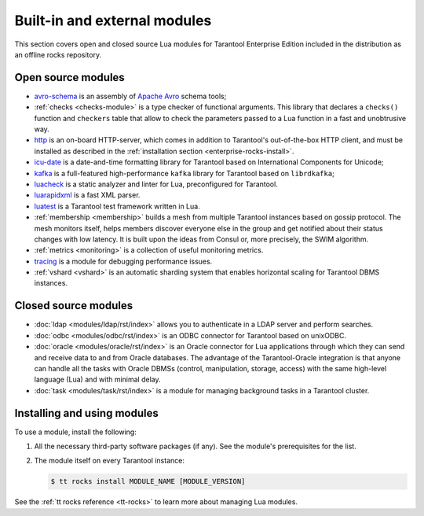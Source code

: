 .. _enterprise-rocks:

===============================================================================
Built-in and external modules
===============================================================================

This section covers open and closed source Lua modules for Tarantool Enterprise Edition
included in the distribution as an offline rocks repository.

-------------------------------------------------------------------------------
Open source modules
-------------------------------------------------------------------------------

* `avro-schema <https://github.com/tarantool/avro-schema/blob/master/README.md>`_
  is an assembly of `Apache Avro <http://avro.apache.org/docs/current/>`_
  schema tools;

* :ref:`checks <checks-module>`
  is a type checker of functional arguments. This library that declares
  a ``checks()`` function and ``checkers`` table that allow to check the
  parameters passed to a Lua function in a fast and unobtrusive way.
* `http <https://github.com/tarantool/http/blob/master/README.md>`_ is an
  on-board HTTP-server, which comes in addition to Tarantool's out-of-the-box
  HTTP client, and must be installed as described in the
  :ref:`installation section <enterprise-rocks-install>`.
* `icu-date <https://github.com/tarantool/icu-date/blob/master/README.md>`_
  is a date-and-time formatting library for Tarantool
  based on International Components for Unicode;
* `kafka <https://github.com/tarantool/kafka/blob/master/README.md>`_
  is a full-featured high-performance ``kafka`` library for Tarantool
  based on ``librdkafka``;
* `luacheck <https://github.com/tarantool/luacheck>`_ is a static analyzer and
  linter for Lua, preconfigured for Tarantool.
* `luarapidxml <https://github.com/tarantool/luarapidxml/blob/master/README.md>`_
  is a fast XML parser.
* `luatest <https://github.com/tarantool/luatest/blob/master/README.rst>`_ is
  a Tarantool test framework written in Lua.
* :ref:`membership <membership>`
  builds a mesh from multiple Tarantool instances based on gossip protocol.
  The mesh monitors itself, helps members discover everyone else in the group
  and get notified about their status changes with low latency. It is built
  upon the ideas from Consul or, more precisely, the SWIM algorithm.
* :ref:`metrics <monitoring>` is a collection
  of useful monitoring metrics.
* `tracing <https://github.com/tarantool/tracing/>`_
  is a module for debugging performance issues.
* :ref:`vshard <vshard>`
  is an automatic sharding system that enables horizontal scaling for Tarantool
  DBMS instances.

-------------------------------------------------------------------------------
Closed source modules
-------------------------------------------------------------------------------

* :doc:`ldap <modules/ldap/rst/index>`
  allows you to authenticate in a LDAP server and perform searches.
* :doc:`odbc <modules/odbc/rst/index>`
  is an ODBC connector for Tarantool based on unixODBC.
* :doc:`oracle <modules/oracle/rst/index>`
  is an Oracle connector for Lua applications through which they can send and
  receive data to and from Oracle databases.
  The advantage of the Tarantool-Oracle integration is that anyone can handle all
  the tasks with Oracle DBMSs (control, manipulation, storage, access) with the
  same high-level language (Lua) and with minimal delay.
* :doc:`task <modules/task/rst/index>`
  is a module for managing background tasks in a Tarantool cluster.

.. _enterprise-rocks-install:

-------------------------------------------------------------------------------
Installing and using modules
-------------------------------------------------------------------------------

To use a module, install the following:

#.  All the necessary third-party software packages (if any). See the
    module's prerequisites for the list.

#.  The module itself on every Tarantool instance:

    .. code-block:: console

        $ tt rocks install MODULE_NAME [MODULE_VERSION]

See the :ref:`tt rocks reference <tt-rocks>` to learn more about
managing Lua modules.
